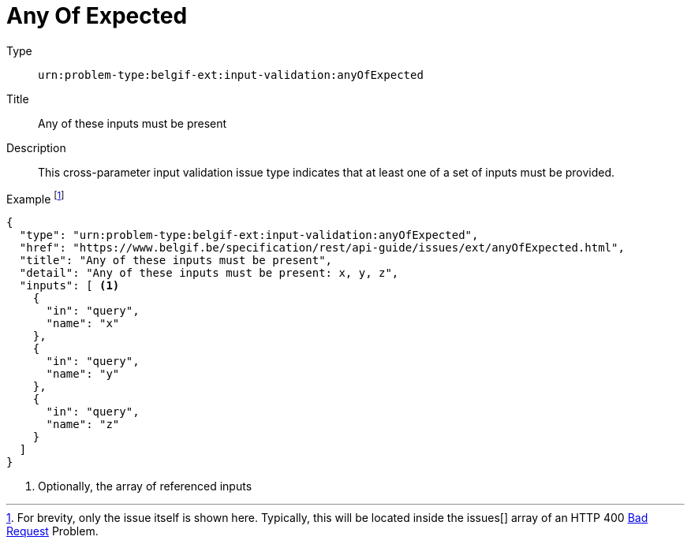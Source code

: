 = Any Of Expected
:nofooter:

Type::
`urn:problem-type:belgif-ext:input-validation:anyOfExpected`
Title::
Any of these inputs must be present
Description::
This cross-parameter input validation issue type indicates that at least one of a set of inputs must be provided.
Example footnote:[For brevity, only the issue itself is shown here. Typically, this will be located inside the issues[\] array of an HTTP 400 xref:../../index.adoc#bad-request[Bad Request] Problem.]::
[source,json]
----
{
  "type": "urn:problem-type:belgif-ext:input-validation:anyOfExpected",
  "href": "https://www.belgif.be/specification/rest/api-guide/issues/ext/anyOfExpected.html",
  "title": "Any of these inputs must be present",
  "detail": "Any of these inputs must be present: x, y, z",
  "inputs": [ <1>
    {
      "in": "query",
      "name": "x"
    },
    {
      "in": "query",
      "name": "y"
    },
    {
      "in": "query",
      "name": "z"
    }
  ]
}
----

<1> Optionally, the array of referenced inputs
